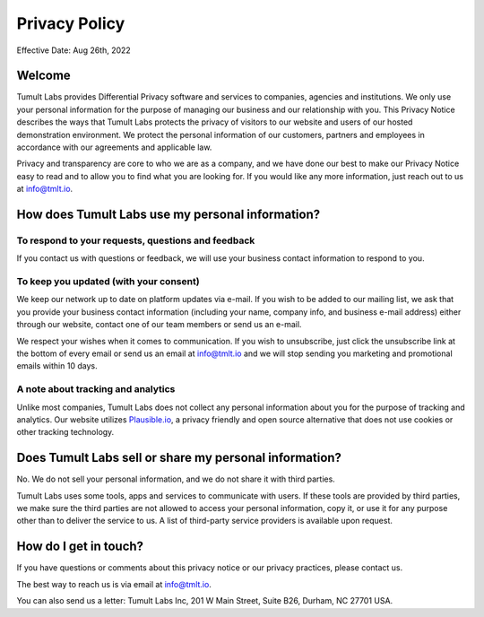 .. _privacy_policy:

Privacy Policy
==============

..
    SPDX-License-Identifier: CC-BY-SA-4.0
    Copyright Tumult Labs 2025

Effective Date: Aug 26th, 2022

Welcome
-------

Tumult Labs provides Differential Privacy software and services to companies, 
agencies and institutions. We only use your personal information for the purpose 
of managing our business and our relationship with you. This Privacy Notice 
describes the ways that Tumult Labs protects the privacy of visitors to our website 
and users of our hosted demonstration environment. We protect the personal 
information of our customers, partners and employees in accordance with our 
agreements and applicable law.

Privacy and transparency are core to who we are as a company, and we have done 
our best to make our Privacy Notice easy to read and to allow you to find what 
you are looking for. If you would like any more information, just reach out to us 
at `info@tmlt.io <mailto:info@tmlt.io>`_. 


How does Tumult Labs use my personal information?
-------------------------------------------------

To respond to your requests, questions and feedback
~~~~~~~~~~~~~~~~~~~~~~~~~~~~~~~~~~~~~~~~~~~~~~~~~~~
If you contact us with questions or feedback, we will use your business contact 
information to respond to you.

To keep you updated (with your consent)
~~~~~~~~~~~~~~~~~~~~~~~~~~~~~~~~~~~~~~~
We keep our network up to date on platform updates via e-mail. If you wish to be 
added to our mailing list, we ask that you provide your business contact 
information (including your name, company info, and business e-mail address) 
either through our website, contact one of our team members or send us an e-mail.

We respect your wishes when it comes to communication. If you wish to unsubscribe, 
just click the unsubscribe link at the bottom of every email or send us an email at 
`info@tmlt.io <mailto:info@tmlt.io>`_ and we will stop sending you marketing and promotional emails within 10 days.

A note about tracking and analytics
~~~~~~~~~~~~~~~~~~~~~~~~~~~~~~~~~~~
Unlike most companies, Tumult Labs does not collect any personal information about 
you for the purpose of tracking and analytics. Our website utilizes `Plausible.io <https://plausible.io/>`_, 
a privacy friendly and open source alternative that does not use cookies or other 
tracking technology.

Does Tumult Labs sell or share my personal information?
-------------------------------------------------------
No. We do not sell your personal information, and we do not share it with third parties.

Tumult Labs uses some tools, apps and services to communicate with users. If these tools 
are provided by third parties, we make sure the third parties are not allowed to access 
your personal information, copy it, or use it for any purpose other than to deliver the 
service to us.  A list of third-party service providers is available upon request.

How do I get in touch?
----------------------
If you have questions or comments about this privacy notice or our privacy practices, 
please contact us.

The best way to reach us is via email at `info@tmlt.io <mailto:info@tmlt.io>`_.

You can also send us a letter: Tumult Labs Inc, 201 W Main Street, Suite B26, Durham, NC 
27701 USA.

